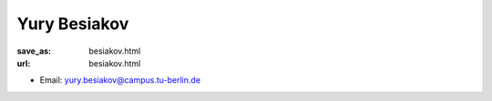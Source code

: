 Yury Besiakov
***************************


:save_as: besiakov.html
:url: besiakov.html



.. container:: twocol

   .. container:: leftside

      - Email: yury.besiakov@campus.tu-berlin.de
      

   .. container:: rightside

      .. figure:: img/yb_500.png
		 :width: 235px
		 :align: right
		 :alt: Yury Besiakov



